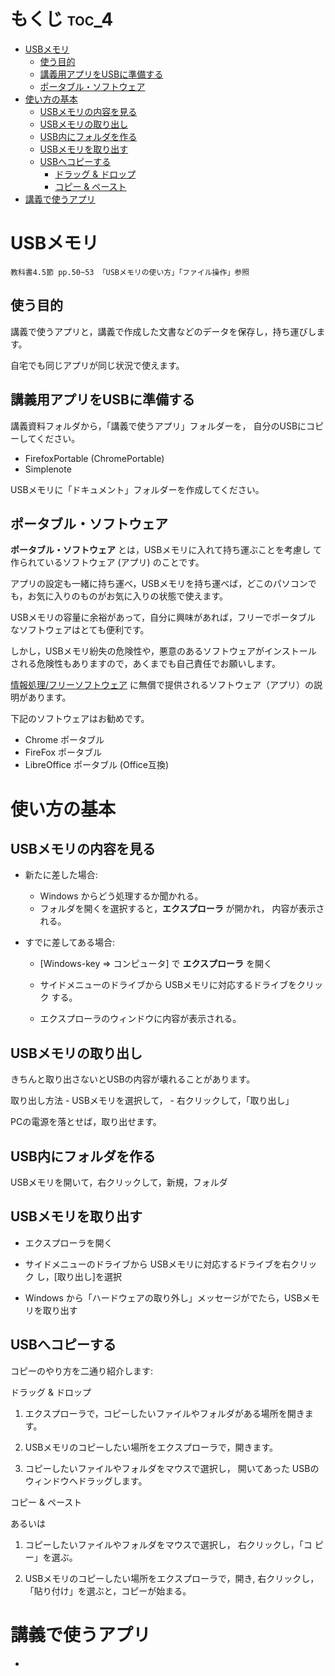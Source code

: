 * もくじ								      :toc_4:
 - [[#usbメモリ][USBメモリ]]
   - [[#使う目的][使う目的]]
   - [[#講義用アプリをusbに準備する][講義用アプリをUSBに準備する]]
   - [[#ポータブルソフトウェア][ポータブル・ソフトウェア]]
 - [[#使い方の基本][使い方の基本]]
   - [[#usbメモリの内容を見る][USBメモリの内容を見る]]
   - [[#usbメモリの取り出し][USBメモリの取り出し]]
   - [[#usb内にフォルダを作る][USB内にフォルダを作る]]
   - [[#usbメモリを取り出す][USBメモリを取り出す]]
   - [[#usbへコピーする][USBへコピーする]]
       - [[#ドラッグ--ドロップ][ドラッグ & ドロップ]]
       - [[#コピー--ペースト][コピー & ペースト]]
 - [[#講義で使うアプリ][講義で使うアプリ]]

* USBメモリ

: 教科書4.5節 pp.50~53 「USBメモリの使い方」「ファイル操作」参照

** 使う目的

講義で使うアプリと，講義で作成した文書などのデータを保存し，持ち運びします。

自宅でも同じアプリが同じ状況で使えます。

** 講義用アプリをUSBに準備する

講義資料フォルダから，「講義で使うアプリ」フォルダーを，
自分のUSBにコピーしてください。
  - FirefoxPortable (ChromePortable)
  - Simplenote

USBメモリに「ドキュメント」フォルダーを作成してください。

** ポータブル・ソフトウェア

*ポータブル・ソフトウェア* とは，USBメモリに入れて持ち運ぶことを考慮し
て作られているソフトウェア (アプリ) のことです。

アプリの設定も一緒に持ち運べ，USBメモリを持ち運べば，どこのパソコンで
も，お気に入りのものがお気に入りの状態で使えます。

USBメモリの容量に余裕があって，自分に興味があれば，フリーでポータブル
なソフトウェアはとても便利です。

しかし，USBメモリ紛失の危険性や，悪意のあるソフトウェアがインストール
される危険性もありますので，あくまでも自己責任でお願いします。

[[./情報処理_フリーソフトウェア.org][情報処理/フリーソフトウェア]]
に無償で提供されるソフトウェア（アプリ）の説明があります。

下記のソフトウェアはお勧めです。
- Chrome ポータブル
- FireFox ポータブル
- LibreOffice ポータブル (Office互換)

* 使い方の基本

** USBメモリの内容を見る

- 新たに差した場合:

  - Windows からどう処理するか聞かれる。
  - フォルダを開くを選択すると，*エクスプローラ* が開かれ，
    内容が表示される。

- すでに差してある場合:

  - [Windows-key => コンピュータ] で *エクスプローラ* を開く

  - サイドメニューのドライブから USBメモリに対応するドライブをクリック
    する。

  - エクスプローラのウィンドウに内容が表示される。

** USBメモリの取り出し

きちんと取り出さないとUSBの内容が壊れることがあります。

取り出し方法 - USBメモリを選択して， - 右クリックして，「取り出し」

PCの電源を落とせば，取り出せます。

** USB内にフォルダを作る

USBメモリを開いて，右クリックして，新規，フォルダ

** USBメモリを取り出す

- エクスプローラを開く

- サイドメニューのドライブから USBメモリに対応するドライブを右クリック
  し，[取り出し]を選択

- Windows から「ハードウェアの取り外し」メッセージがでたら，USBメモリを取り出す

** USBへコピーする

コピーのやり方を二通り紹介します:


**** ドラッグ & ドロップ

1. エクスプローラで，コピーしたいファイルやフォルダがある場所を開きま
   す。

2. USBメモリのコピーしたい場所をエクスプローラで，開きます。

3. コピーしたいファイルやフォルダをマウスで選択し，
   開いてあった USBのウィンドウへドラッグします。

**** コピー & ペースト

あるいは

1. コピーしたいファイルやフォルダをマウスで選択し， 右クリックし，「コ
   ピー」を選ぶ。

2. USBメモリのコピーしたい場所をエクスプローラで，開き, 右クリックし，
   「貼り付け」を選ぶと，コピーが始まる。












    

* 講義で使うアプリ




       

   

-   
  
  
